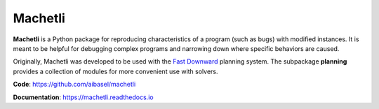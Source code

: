 Machetli
=========

**Machetli** is a Python package for reproducing characteristics of a program (such as bugs) with modified instances. It is meant to be helpful for debugging complex programs and narrowing down where specific behaviors are caused.

Originally, Machetli was developed to be used with the `Fast Downward <http://www.fast-downward.org>`_ planning system. The subpackage **planning** provides a collection of modules for more convenient use with solvers.

**Code**: https://github.com/aibasel/machetli

**Documentation**: https://machetli.readthedocs.io
